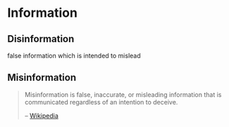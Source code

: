 * Information
:PROPERTIES:
:ID:       0463a92e-99d0-4bd1-aa6d-b8ebba4207d7
:AKA: info
:END:
** Disinformation
:PROPERTIES:
:ID:       10ec6938-67dc-4075-a0f5-d2de09eb9197
:END:
false information which is intended to mislead
** Misinformation
:PROPERTIES:
:ID:       10a7ef9e-4339-40b9-8921-e1fdf08be481
:END:
#+begin_quote
Misinformation is false, inaccurate, or misleading information that is communicated regardless of an intention to deceive.

-- [[https://en.wikipedia.org/wiki/Misinformation][Wikipedia]]
#+end_quote
